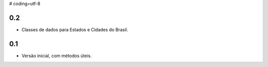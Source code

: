 # coding=utf-8

0.2
---
- Classes de dados para Estados e Cidades do Brasil.

0.1
---

- Versão inicial, com métodos úteis.
